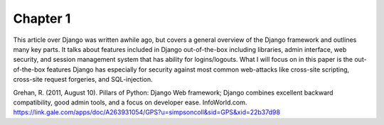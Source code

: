 Chapter 1
=========

This article over Django was written awhile ago, but covers a general
overview of the Django framework and outlines many key parts. It talks about
features included in Django out-of-the-box including libraries, admin interface,
web security, and session management system that has ability for logins/logouts.
What I will focus on in this paper is the out-of-the-box features Django has
especially for security against most common web-attacks like cross-site
scripting, cross-site request forgeries, and SQL-injection.

Grehan, R. (2011, August 10). Pillars of Python: Django Web framework; Django combines excellent backward compatibility, good admin tools, and a focus on developer ease. InfoWorld.com. https://link.gale.com/apps/doc/A263931054/GPS?u=simpsoncoll&sid=GPS&xid=22b37d98